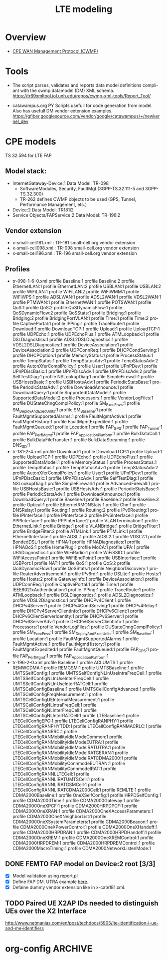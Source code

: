 # -*- org-confirm-babel-evaluate: nil -*-
#+TITLE: LTE modeling
#+CATEGORY: SmallCells

* Overview
  - [[http://www.broadband-forum.org/cwmp.php][CPE WAN Management Protocol (CWMP)]]
  

* Tools 
  - The script parses, validates and reports data model definitions
    compliant with the cwmp:datamodel (DM) XML schema.
    https://tr69xmltool.iol.unh.edu/repos/cwmp-xml-tools/Report_Tool/

  - catawampus.org PY Scripts usefull for code generation from
    model. Also has usefull DM vendor extension examples.
    https://gfiber.googlesource.com/vendor/google/catawampus/+/newkernel_dev


* CPE models
  TS 32.594 for LTE FAP
** Model stack:
  - InternetGataway-Device:1 Data Model: TR-098
    - SoftwareModules, Security, FaultMgt (3GPP-TS.32.111-5 and 3GPP-TS.32.300)
    - TR-262 defines CWMP objects to be used (GPS, Tunnel, Performance Management, etc.)
  - Device:2 Data Model: TR181i2
  - Service Objects/FAPService:2 Data Model: TR-196i2

** Vendor extension
   - x-small-cell181.xml : TR-181 small-cell.org vendor extension
   - x-small-cell098.xml : TR-098 small-cell.org vendor extension
   - x-small-cell196.xml : TR-196 small-cell.org vendor extension

** Profiles
   - tr-098-1-6-0.xml
     profile Baseline:1
     profile Baseline:2
     profile EthernetLAN:1
     profile EthernetLAN:2
     profile USBLAN:1
     profile USBLAN:2
     profile WiFiLAN:1
     profile WiFiLAN:2
     profile WiFiWMM:1
     profile WiFiWPS:1
     profile ADSLWAN:1
     profile ADSL2WAN:1
     profile VDSL2WAN:1
     profile PTMWAN:1
     profile EthernetWAN:1
     profile POTSWAN:1
     profile QoS:1
     profile QoS:2
     profile QoSDynamicFlow:1
     profile QoSDynamicFlow:2
     profile QoSStats:1
     profile Bridging:1
     profile Bridging:2
     profile BridgingPortVLAN:1
     profile Time:1
     profile Time:2
     profile CaptivePortal:1
     profile IPPing:1
     profile TraceRoute:1
     profile Download:1
     profile DownloadTCP:1
     profile Upload:1
     profile UploadTCP:1
     profile UDPEcho:1
     profile UDPEchoPlus:1
     profile ATMLoopback:1
     profile DSLDiagnostics:1
     profile ADSL2DSLDiagnostics:1
     profile VDSL2DSLDiagnostics:1
     profile DeviceAssociation:1
     profile DeviceAssociation:2
     profile UDPConnReq:1
     profile DHCPCondServing:1
     profile DHCPOption:1
     profile MemoryStatus:1
     profile ProcessStatus:1
     profile TempStatus:1
     profile TempStatusAdv:1
     profile TempStatusAdv:2
     profile AutonXferComplPolicy:1
     profile User:1
     profile UPnPDev:1
     profile UPnPDiscBasic:1
     profile UPnPDiscAdv:1
     profile UPnPDiscAdv:2
     profile SelfTestDiag:1
     profile NSLookupDiag:1
     profile SimpleFirewall:1
     profile USBHostsBasic:1
     profile USBHostsAdv:1
     profile PeriodicStatsBase:1
     profile PeriodicStatsAdv:1
     profile DownloadAnnounce:1
     profile DownloadQuery:1
     profile SupportedDataModel:1
     profile SupportedDataModel:2
     profile Processors:1
     profile VendorLogFiles:1
     profile DUStateChngComplPolicy:1
     profile SM_ExecEnvs:1
     profile SM_DeployAndExecUnits:1
     profile SM_Baseline:1
     profile FaultMgmtSupportedAlarms:1
     profile FaultMgmtActive:1 
     profile FaultMgmtHistory:1
     profile FaultMgmtExpedited:1
     profile FaultMgmtQueued:1
     profile Location:1
     profile FAP_GPS:1
     profile FAP_Tunnel:1
     profile FAP_PerfMgmt:1
     profile FAP_ApplicationPlatform:1
     profile BulkDataColl:1
     profile BulkDataFileTransfer:1
     profile BulkDataStreaming:1
     profile DNS_SD:1
   - tr-181-2-4.xml
     profile Download:1
     profile DownloadTCP:1
     profile Upload:1
     profile UploadTCP:1
     profile UDPEcho:1
     profile UDPEchoPlus:1
     profile SupportedDataModel:1
     profile MemoryStatus:1
     profile ProcessStatus:1
     profile TempStatus:1
     profile TempStatusAdv:1
     profile TempStatusAdv:2
     profile AutonXferComplPolicy:1
     profile User:1
     profile UPnPDev:1
     profile UPnPDiscBasic:1
     profile UPnPDiscAdv:1
     profile SelfTestDiag:1
     profile NSLookupDiag:1
     profile SimpleFirewall:1
     profile AdvancedFirewall:1
     profile USBHostsBasic:1
     profile USBHostsAdv:1
     profile PeriodicStatsBase:1
     profile PeriodicStatsAdv:1
     profile DownloadAnnounce:1
     profile DownloadQuery:1
     profile Baseline:1
     profile Baseline:2
     profile Baseline:3
     profile Optical:1
     profile EthernetRMONStats:1
     profile Ghn:1
     profile DNSRelay:1
     profile Routing:1
     profile Routing:2
     profile IPv6Routing:1
     profile IPInterface:1
     profile IPInterface:2
     profile IPv6Interface:1
     profile PPPInterface:1
     profile PPPInterface:2
     profile VLANTermination:1
     profile EthernetLink:1
     profile Bridge:1
     profile VLANBridge:1
     profile BridgeFilter:1
     profile BridgeFilter:2
     profile ATMLink:1
     profile PTMLink:1
     profile EthernetInterface:1
     profile ADSL:1
     profile ADSL2:1
     profile VDSL2:1
     profile BondedDSL:1
     profile HPNA:1
     profile HPNADiagnostics:1
     profile HPNAQoS:1
     profile HomePlug:1
     profile MoCA:1
     profile UPA:1
     profile UPADiagnostics:1
     profile WiFiRadio:1
     profile WiFiSSID:1
     profile WiFiAccessPoint:1
     profile WiFiEndPoint:1
     profile USBInterface:1
     profile USBPort:1
     profile NAT:1
     profile QoS:1
     profile QoS:2
     profile QoSDynamicFlow:1
     profile QoSStats:1
     profile NeighborDiscovery:1
     profile RouterAdvertisement:1
     profile IPv6rd:1
     profile DSLite:1
     profile Hosts:1
     profile Hosts:2
     profile GatewayInfo:1
     profile DeviceAssociation:1
     profile UDPConnReq:1
     profile CaptivePortal:1
     profile Time:1
     profile IEEE8021xAuthentication:1
     profile IPPing:1
     profile TraceRoute:1
     profile ATMLoopback:1
     profile DSLDiagnostics:1
     profile ADSL2Diagnostics:1
     profile VDSL2Diagnostics:1
     profile DHCPv4Client:1
     profile DHCPv4Server:1
     profile DHCPv4CondServing:1
     profile DHCPv4Relay:1
     profile DHCPv4ServerClientInfo:1
     profile DHCPv6Client:1
     profile DHCPv6ClientServerIdentity:1
     profile DHCPv6Server:1
     profile DHCPv6ServerAdv:1
     profile DHCPv6ServerClientInfo:1
     profile Processors:1
     profile VendorLogFiles:1
     profile DUStateChngComplPolicy:1
     profile SM_ExecEnvs:1
     profile SM_DeployAndExecUnits:1
     profile SM_Baseline:1
     profile Location:1
     profile FaultMgmtSupportedAlarms:1
     profile FaultMgmtActive:1 
     profile FaultMgmtHistory:1
     profile FaultMgmtExpedited:1
     profile FaultMgmtQueued:1
     profile FAP_GPS:1
     profile FAP_PerfMgmt:1
     profile FAP_ApplicationPlatform:1
   - tr-196-2-0.xml 
     profile Baseline:1
     profile ACLUMTS:1
     profile REMWCDMA:1
     profile REMGSM:1
     profile UMTSBaseline:1
     profile UMTSSelfConfig:1
     profile UMTSSelfConfigNLInUseIntraFreqCell:1
     profile UMTSSelfConfigNLInUseInterFreqCell:1
     profile UMTSSelfConfigNLInUseInterRATCell:1
     profile UMTSCellConfigBaseline:1
     profile UMTSCellConfigAdvanced:1
     profile UMTSCellConfigFreqMeasurement:1
     profile UMTSCellConfigUEInternalMeasurement:1
     profile UMTSCellConfigNLIntraFreqCell:1
     profile UMTSCellConfigNLInterFreqCell:1
     profile UMTSCellConfigNLInterRATCell:1
     profile LTEBaseline:1
     profile LTECellConfigEPC:1
     profile LTECellConfigRANPHY:1
     profile LTECellConfigRANPHYTDD:1
     profile LTECellConfigRANMACRLC:1
     profile LTECellConfigRANRRC:1
     profile LTECellConfigRANMobilityIdleModeCommon:1
     profile LTECellConfigRANMobilityIdleModeEUTRA:1
     profile LTECellConfigRANMobilityIdleModeIRATUTRA:1
     profile LTECellConfigRANMobilityIdleModeIRATGERAN:1
     profile LTECellConfigRANMobilityIdleModeIRATCDMA2000:1
     profile LTECellConfigRANMobilityConnmodeEUTRAN:1
     profile LTECellConfigRANMobilityConnmodeIRAT:1
     profile LTECellConfigRANNLLTECell:1
     profile LTECellConfigRANNLIRATUMTSCell:1
     profile LTECellConfigRANNLIRATGSMCell:1
     profile LTECellConfigRANNLIRATCDMA2000Cell:1
     profile REMLTE:1
     profile CDMA2000Baseline:1
     profile OneXSelfConfig:1
     profile HRPDSelfConfig:1
     profile CDMA2000Time:1
     profile CDMA2000Gateway:1
     profile CDMA2000OneXPCF:1
     profile CDMA2000HRPDPCF:1
     profile CDMA2000OneXRAN:1
     profile CDMA2000OneXAccessParameters:1
     profile CDMA2000OneXNeighborList:1
     profile CDMA2000OneXSystemParameters:1
     profile CDMA2000Beacon:1
     profile CDMA2000OneXPowerControl:1
     profile CDMA2000OneXHandoff:1
     profile CDMA2000HRPDRAN:1
     profile CDMA2000HRPDHandoff:1
     profile CDMA2000OneXREM:1
     profile CDMA2000OneXREMControl:1
     profile CDMA2000HRPDREM:1
     profile CDMA2000HRPDREMControl:1
     profile CDMA2000MacroTiming:1
     profile CDMA2000NetworkListenMode:1




** DONE FEMTO FAP model on Device:2 root [3/3]
   CLOSED: [2015-01-12 Mon 20:27]
   - [X] Model validation using report.pl
   - [X] Define FAP DM. UTRA example [[http://tr069.wordpress.com/2013/07/11/tr-review-tr-196-issue-2-femto-access-point-service-data-model/][here]].
   - [X] Defaine dummy vendor extension like in x-cate181.xml.

** TODO Paired UE X2AP IDs needed to distinguish UEs over the X2 Interface
   http://www.netmanias.com/en/post/techdocs/5905/lte-identification-i-ue-and-me-identifiers

* org-config                                                        :ARCHIVE:
#+STARTUP: content hidestars logdone
#+TAGS: DOCS(d) CODING(c) TESTING(t) PLANING(p)
#+LINK_UP: sitemap.html
#+LINK_HOME: main.html
#+COMMENT: toc:nil
#+OPTIONS: ^:nil
#+OPTIONS:   H:3 num:t toc:t \n:nil @:t ::t |:t ^:nil -:t f:t *:t <:t
#+OPTIONS:   TeX:t LaTeX:t skip:nil d:nil todo:t pri:nil tags:not-in-toc
#+DESCRIPTION: Augment design process with system property discovering aid.
#+KEYWORDS: SmallCell,
#+LANGUAGE: en
#+PROPERTY: Effort_ALL  1:00 2:00 4:00 6:00 8:00 12:00
#+COLUMNS: %38ITEM(Details) %TAGS(Context) %7TODO(To Do) %5Effort(Time){:} %6CLOCKSUM{Total}

#+STYLE: <link rel="stylesheet" type="text/css" href="org-manual.css" />


